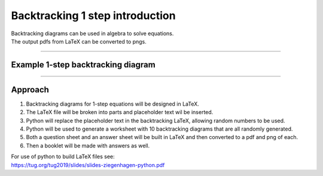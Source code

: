 ====================================================
Backtracking 1 step introduction
====================================================

| Backtracking diagrams can be used in algebra to solve equations.
| The output pdfs from LaTeX can be converted to pngs. 

----

Example 1-step backtracking diagram
-------------------------------------

.. grid:: 2
   :gutter: 0
   :margin: 0
   :padding: 0

   .. grid-item-card::  

      question
      ^^^
      :download:`png<manual/backtrack_1step_mq.png>`
      :download:`pdf<manual/backtrack_1step_mq.pdf>`
      :download:`tex<manual/backtrack_1step_mq.tex>`


      .. figure:: manual/backtrack_1step_mq.png
         :width: 300
         :alt: backtrack_1step_q
         :figclass: align-center

   .. grid-item-card::  
      
      answer
      ^^^
      :download:`png<manual/backtrack_1step_mans.png>`
      :download:`pdf<manual/backtrack_1step_mans.pdf>`
      :download:`tex<manual/backtrack_1step_mans.tex>`

      .. figure:: manual/backtrack_1step_mans.png
         :width: 300
         :alt: backtrack_1step_ans
         :figclass: align-center
    
----

Approach
----------

#. Backtracking diagrams for 1-step equations will be designed in LaTeX.
#. The LaTeX file will be broken into parts and placeholder text wil be inserted.
#. Python will replace the placeholder text in the backtracking LaTeX, allowing random numbers to be used.
#. Python will be used to generate a worksheet with 10 backtracking diagrams that are all randomly generated.
#. Both a question sheet and an answer sheet will be built in LaTeX and then converted to a pdf and png of each.
#. Then a booklet will be made with answers as well.

| For use of python to build LaTeX files see:
| https://tug.org/tug2019/slides/slides-ziegenhagen-python.pdf

